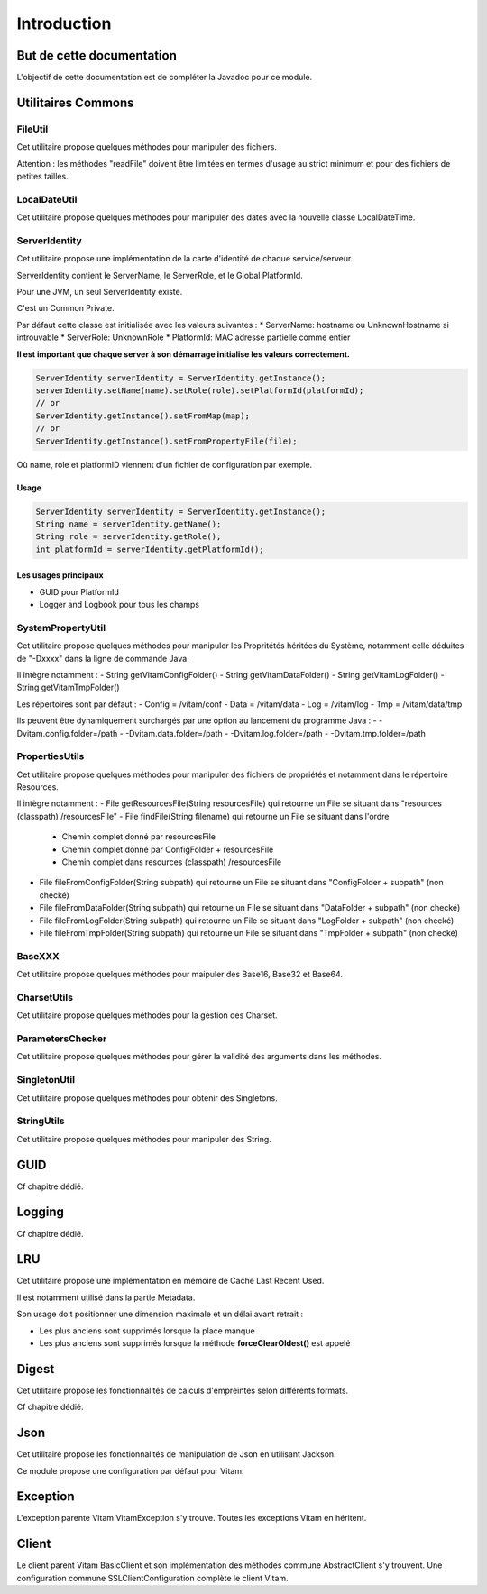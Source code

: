 Introduction
############

But de cette documentation
**************************

L'objectif de cette documentation est de compléter la Javadoc pour ce module.

Utilitaires Commons
*******************


FileUtil
========

Cet utilitaire propose quelques méthodes pour manipuler des fichiers.

Attention : les méthodes "readFile" doivent être limitées en termes d'usage au strict minimum et pour des fichiers de petites tailles.


LocalDateUtil
=============

Cet utilitaire propose quelques méthodes pour manipuler des dates avec la nouvelle classe LocalDateTime.

ServerIdentity
==============

Cet utilitaire propose une implémentation de la carte d'identité de chaque service/serveur.

ServerIdentity contient le ServerName, le ServerRole, et le Global PlatformId.

Pour une JVM, un seul ServerIdentity existe.

C'est un Common Private.

Par défaut cette classe est initialisée avec les valeurs suivantes :
* ServerName: hostname ou UnknownHostname si introuvable
* ServerRole: UnknownRole
* PlatformId: MAC adresse partielle comme entier

**Il est important que chaque server à son démarrage initialise les valeurs correctement.**

.. code-block:: java

    ServerIdentity serverIdentity = ServerIdentity.getInstance();
    serverIdentity.setName(name).setRole(role).setPlatformId(platformId);
    // or
    ServerIdentity.getInstance().setFromMap(map);
    // or
    ServerIdentity.getInstance().setFromPropertyFile(file);

Où name, role et platformID viennent d'un fichier de configuration par exemple.

Usage
-----

.. code-block:: java

    ServerIdentity serverIdentity = ServerIdentity.getInstance();
    String name = serverIdentity.getName();
    String role = serverIdentity.getRole();
    int platformId = serverIdentity.getPlatformId();

Les usages principaux
---------------------

* GUID pour PlatformId
* Logger and Logbook pour tous les champs

SystemPropertyUtil
==================

Cet utilitaire propose quelques méthodes pour manipuler les Propritétés héritées du Système, notamment celle déduites de "-Dxxxx" dans la ligne de commande Java.

Il intègre notamment :
- String getVitamConfigFolder()
- String getVitamDataFolder()
- String getVitamLogFolder()
- String getVitamTmpFolder()

Les répertoires sont par défaut :
- Config = /vitam/conf
- Data = /vitam/data
- Log = /vitam/log
- Tmp = /vitam/data/tmp

Ils peuvent être dynamiquement surchargés par une option au lancement du programme Java :
- -Dvitam.config.folder=/path
- -Dvitam.data.folder=/path
- -Dvitam.log.folder=/path
- -Dvitam.tmp.folder=/path

PropertiesUtils
===============

Cet utilitaire propose quelques méthodes pour manipuler des fichiers de propriétés et notamment dans le répertoire Resources.

Il intègre notamment :
- File getResourcesFile(String resourcesFile) qui retourne un File se situant dans "resources (classpath) /resourcesFile"
- File findFile(String filename) qui retourne un File se situant dans l'ordre

  - Chemin complet donné par resourcesFile
  - Chemin complet donné par ConfigFolder + resourcesFile
  - Chemin complet dans resources (classpath) /resourcesFile
  
- File fileFromConfigFolder(String subpath) qui retourne un File se situant dans "ConfigFolder + subpath" (non checké)
- File fileFromDataFolder(String subpath) qui retourne un File se situant dans "DataFolder + subpath" (non checké)
- File fileFromLogFolder(String subpath) qui retourne un File se situant dans "LogFolder + subpath" (non checké)
- File fileFromTmpFolder(String subpath) qui retourne un File se situant dans "TmpFolder + subpath" (non checké)

BaseXXX
=======

Cet utilitaire propose quelques méthodes pour maipuler des Base16, Base32 et Base64.

CharsetUtils
============

Cet utilitaire propose quelques méthodes pour la gestion des Charset.

ParametersChecker
=================

Cet utilitaire propose quelques méthodes pour gérer la validité des arguments dans les méthodes.

SingletonUtil
=============

Cet utilitaire propose quelques méthodes pour obtenir des Singletons.

StringUtils
===========

Cet utilitaire propose quelques méthodes pour manipuler des String.


GUID
****

Cf chapitre dédié.

Logging
*******

Cf chapitre dédié.


LRU
***

Cet utilitaire propose une implémentation en mémoire de Cache Last Recent Used.

Il est notamment utilisé dans la partie Metadata.

Son usage doit positionner une dimension maximale et un délai avant retrait :

* Les plus anciens sont supprimés lorsque la place manque
* Les plus anciens sont supprimés lorsque la méthode **forceClearOldest()** est appelé

Digest
******

Cet utilitaire propose les fonctionnalités de calculs d'empreintes selon différents formats.

Cf chapitre dédié.

Json
****

Cet utilitaire propose les fonctionnalités de manipulation de Json en utilisant Jackson.

Ce module propose une configuration par défaut pour Vitam.

Exception
*********

L'exception parente Vitam VitamException s'y trouve. Toutes les exceptions Vitam en héritent.

Client
******

Le client parent Vitam BasicClient et son implémentation des méthodes commune AbstractClient s'y trouvent. 
Une configuration commune SSLClientConfiguration complète le client Vitam. 

